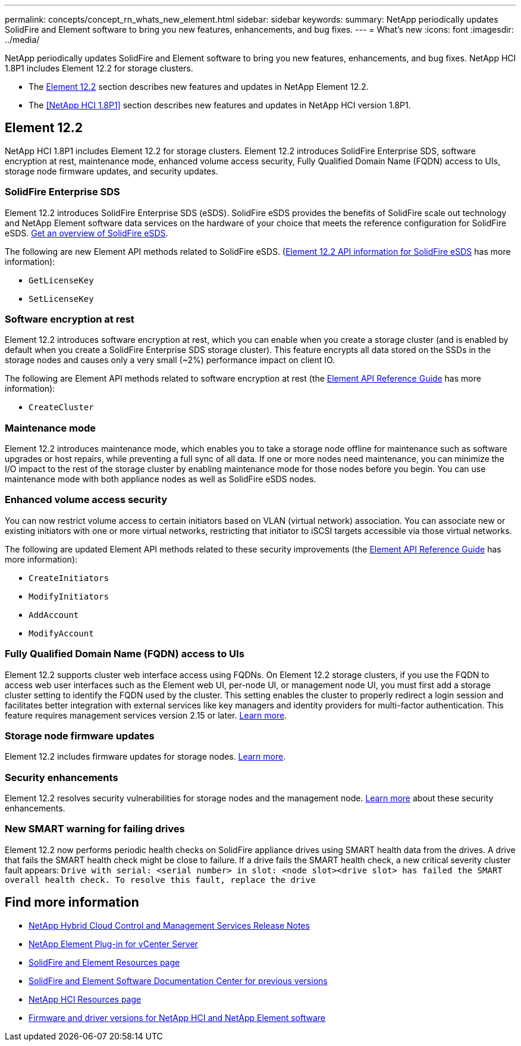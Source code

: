 ---
permalink: concepts/concept_rn_whats_new_element.html
sidebar: sidebar
keywords:
summary: NetApp periodically updates SolidFire and Element software to bring you new features, enhancements, and bug fixes.
---
= What's new
:icons: font
:imagesdir: ../media/

[.lead]
NetApp periodically updates SolidFire and Element software to bring you new features, enhancements, and bug fixes. NetApp HCI 1.8P1 includes Element 12.2 for storage clusters.

* The <<Element 12.2>> section describes new features and updates in NetApp Element 12.2.
* The <<NetApp HCI 1.8P1>> section describes new features and updates in NetApp HCI version 1.8P1.


== Element 12.2
NetApp HCI 1.8P1 includes Element 12.2 for storage clusters. Element 12.2 introduces SolidFire Enterprise SDS, software encryption at rest, maintenance mode, enhanced volume access security, Fully Qualified Domain Name (FQDN) access to UIs, storage node firmware updates, and security updates.

=== SolidFire Enterprise SDS
Element 12.2 introduces SolidFire Enterprise SDS (eSDS). SolidFire eSDS provides the benefits of SolidFire scale out technology and NetApp Element software data services on the hardware of your choice that meets the reference configuration for SolidFire eSDS. https://review.docs.netapp.com/element-software_element_initial_amg/us-en/esds/concept_esds_overview.html[Get an overview of SolidFire eSDS^].

The following are new Element API methods related to SolidFire eSDS. (https://review.docs.netapp.com/element-software_element_initial_amg/us-en/esds-a/reference_esds_api_links.html[Element 12.2 API information for SolidFire eSDS] has more information):

* `GetLicenseKey`
* `SetLicenseKey`

=== Software encryption at rest
Element 12.2 introduces software encryption at rest, which you can enable when you create a storage cluster (and is enabled by default when you create a SolidFire Enterprise SDS storage cluster). This feature encrypts all data stored on the SSDs in the storage nodes and causes only a very small (~2%) performance impact on client IO.

The following are Element API methods related to software encryption at rest (the http://docs.netapp.com/sfe-122/topic/com.netapp.doc.sfe-api/home.html[Element API Reference Guide^] has more information):

* `CreateCluster`

=== Maintenance mode
Element 12.2 introduces maintenance mode, which enables you to take a storage node offline for maintenance such as software upgrades or host repairs, while preventing a full sync of all data. If one or more nodes need maintenance, you can minimize the I/O impact to the rest of the storage cluster by enabling maintenance mode for those nodes before you begin. You can use maintenance mode with both appliance nodes as well as SolidFire eSDS nodes.

=== Enhanced volume access security
You can now restrict volume access to certain initiators based on VLAN (virtual network) association. You can associate new or existing initiators with one or more virtual networks, restricting that initiator to iSCSI targets accessible via those virtual networks.

The following are updated Element API methods related to these security improvements (the http://docs.netapp.com/sfe-122/topic/com.netapp.doc.sfe-api/home.html[Element API Reference Guide^] has more information):

* `CreateInitiators`
* `ModifyInitiators`
* `AddAccount`
* `ModifyAccount`

=== Fully Qualified Domain Name (FQDN) access to UIs
Element 12.2 supports cluster web interface access using FQDNs. On Element 12.2 storage clusters, if you use the FQDN to access web user interfaces such as the Element web UI, per-node UI, or management node UI, you must first add a storage cluster setting to identify the FQDN used by the cluster. This setting enables the cluster to properly redirect a login session and facilitates better integration with external services like key managers and identity providers for multi-factor authentication. This feature requires management services version 2.15 or later. link:task_nde_access_ui_fqdn.html[Learn more^].

=== Storage node firmware updates
Element 12.2 includes firmware updates for storage nodes. http://docs.netapp.com/us-en/hci/docs/rn_relatedrn.html[Learn more^].

=== Security enhancements
Element 12.2 resolves security vulnerabilities for storage nodes and the management node. http://security.netapp.com/[Learn more^] about these security enhancements.

=== New SMART warning for failing drives
Element 12.2 now performs periodic health checks on SolidFire appliance drives using SMART health data from the drives. A drive that fails the SMART health check might be close to failure. If a drive fails the SMART health check, a new critical severity cluster fault appears: `Drive with serial: <serial number> in slot: <node slot><drive slot> has failed the SMART overall health check. To resolve this fault, replace the drive`


[discrete]
== Find more information
* https://kb.netapp.com/Advice_and_Troubleshooting/Data_Storage_Software/Management_services_for_Element_Software_and_NetApp_HCI/Management_Services_Release_Notes[NetApp Hybrid Cloud Control and Management Services Release Notes^]
* https://docs.netapp.com/us-en/vcp/index.html[NetApp Element Plug-in for vCenter Server^]
* https://www.netapp.com/data-storage/solidfire/documentation[SolidFire and Element Resources page^]
* http://docs.netapp.com/sfe-122/index.jsp[SolidFire and Element Software Documentation Center for previous versions^]
* https://www.netapp.com/us/documentation/hci.aspx[NetApp HCI Resources page^]
* https://kb.netapp.com/Advice_and_Troubleshooting/Hybrid_Cloud_Infrastructure/NetApp_HCI/Firmware_and_driver_versions_in_NetApp_HCI_and_NetApp_Element_software[Firmware and driver versions for NetApp HCI and NetApp Element software^]
